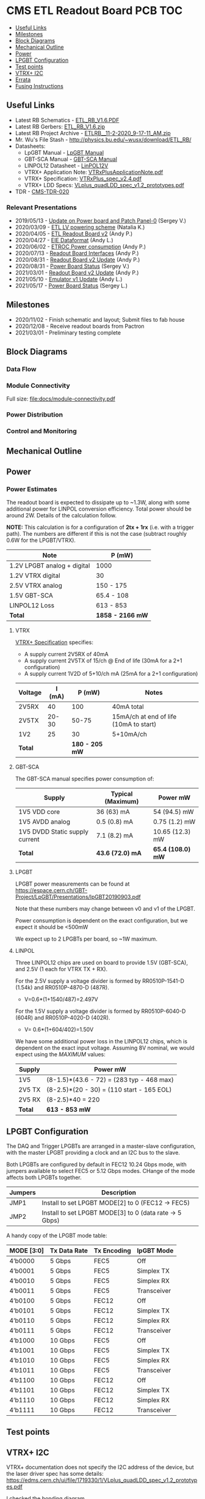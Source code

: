 #+OPTIONS: ^:nil
#+EXPORT_EXCLUDE_TAGS: noexport
* CMS ETL Readout Board PCB :TOC:
  - [[#useful-links][Useful Links]]
  - [[#milestones][Milestones]]
  - [[#block-diagrams][Block Diagrams]]
  - [[#mechanical-outline][Mechanical Outline]]
  - [[#power][Power]]
  - [[#lpgbt-configuration][LPGBT Configuration]]
  - [[#test-points][Test points]]
  - [[#vtrx-i2c][VTRX+ I2C]]
  - [[#errata][Errata]]
  - [[#fusing-instructions][Fusing Instructions]]

** Useful Links
- Latest RB Schematics - [[https://gitlab.cern.ch/cms-etl-electronics/readout-board-pcb/uploads/183954f3a47f967752902acf8ae9c3d3/ETL_RB_V1.6.PDF][ETL_RB_V1.6.PDF]]
- Latest RB Gerbers:  [[https://gitlab.cern.ch/cms-etl-electronics/readout-board-pcb/uploads/5678ebf45c38e1c627c98f56c8df58fa/ETL_RB_V1.6.zip][ETL_RB_V1.6.zip]]
- Latest RB Project Archive - [[https://gitlab.cern.ch/cms-etl-electronics/readout-board-pcb/uploads/25dc68e87a1a2c3de5a3411c434b7c02/ETL_RB__11-2-2020_9-17-11_AM_.zip][ETL_RB__11-2-2020_9-17-11_AM_.zip]]
- Mr. Wu's File Stash - [[http://physics.bu.edu/~wusx/download/ETL_RB/]]
- Datasheets:
  + LpGBT Manual - [[https://lpgbt.web.cern.ch/lpgbt/manual/][LpGBT Manual]]
  + GBT-SCA Manual - [[https://espace.cern.ch/GBT-Project/GBT-SCA/Manuals/GBT-SCA_Manual_2019.002.pdf][GBT-SCA Manual]]
  + LINPOL12 Datasheet - [[https://project-dcdc.web.cern.ch/public/Documents/linPOL12V%20datasheetV3.3.pdf][LinPOL12V]]
  + VTRX+ Application Note: [[https://edms.cern.ch/ui/file/2149674/1/VTRxPlusApplicationNote.pdf][VTRxPlusApplicationNote.pdf]]
  + VTRX+ Specification: [[https://edms.cern.ch/ui/file/1719329/1/VTRxPlus_spec_v2.4.pdf][VTRxPlus_spec_v2.4.pdf]]
  + VTRX+ LDD Specs: [[https://edms.cern.ch/ui/file/1719330/1/VLplus_quadLDD_spec_v1.2_prototypes.pdf][VLplus_quadLDD_spec_v1.2_prototypes.pdf]]
- TDR - [[https://cds.cern.ch/record/2667167/files/CMS-TDR-020.pdf][CMS-TDR-020]]
*** Relevant Presentations
- 2019/05/13 - [[https://indico.cern.ch/event/820512/contributions/3429658/attachments/1842929/3023621/ETL-Cabling-S_Los-May13-2019.pdf][Update on Power board and Patch Panel-0]] (Sergey V.)
- 2020/03/09 - [[https://indico.cern.ch/event/902328/contributions/3798257/attachments/2008611/3355343/2020-03-09_LV_scheme.pdf][ETL LV powering scheme]] (Natalia K.)
- 2020/04/05 - [[https://indico.cern.ch/event/906805/contributions/3815774/attachments/2016073/3369701/2020-04-05-ETL-RBv2-Boston.pdf][ETL Readout Board v2]] (Andy P.)
- 2020/04/27 - [[https://indico.cern.ch/event/912420/contributions/3837314/attachments/2026902/3391190/Andy_Liu_-_Emulator_v1.1.pdf][EIE Dataformat]] (Andy L.)
- 2020/06/02 - [[https://indico.cern.ch/event/931796/contributions/3915833/attachments/2061731/3458677/ETROC2-power-update-v1.pdf][ETROC Power consumption]] (Andy P.)
- 2020/07/13 - [[https://indico.cern.ch/event/939160/contributions/3946133/attachments/2073487/3481402/20200713_readout_board_interfaces.pdf][Readout Board Interfaces]] (Andy P.)
- 2020/08/31 - [[https://indico.cern.ch/event/950697/contributions/3993986/attachments/2093983/3519322/20200831_readout_board_v2.pptx.pdf][Readout Board v2 Update]] (Andy P.)
- 2020/08/31 - [[https://indico.cern.ch/event/950697/contributions/3993988/attachments/2094005/3519146/ETL-PowerConversion-S_Los-Aug31-2020.pdf][Power Board Status]] (Sergey V.)
- 2021/03/01 - [[https://indico.cern.ch/event/1012776/contributions/4250636/attachments/2199248/3719226/20210301_etl_readout_board.pptx.pdf][Readout Board v2 Update]] (Andy P.)
- 2021/05/10 - [[https://indico.cern.ch/event/1037766/contributions/4357988/attachments/2242193/3801880/Emulator%20updates%2020210510%20V3.pdf][Emulator v1 Update]] (Andy L.)
- 2021/05/17 - [[https://indico.cern.ch/event/1039531/contributions/4366460/attachments/2245627/3808234/ETL-MultyChannel-bPOL-Proto-S_Los-May17-2021.pdf][Power Board Status]] (Sergey L.)
** Milestones
- 2020/11/02 - Finish schematic and layout; Submit files to fab house
- 2020/12/08 - Receive readout boards from Pactron
- 2021/03/01 - Preliminary testing complete
** Block Diagrams
*** Data Flow
#+ATTR_HTML: :width 700px
[[file:docs/data-flow.svg]]
*** Module Connectivity
Full size: [[file:docs/module-connectivity.pdf]]
#+ATTR_HTML: :width 700px
[[file:docs/module-connectivity.svg]]
*** Power Distribution
#+ATTR_HTML: :width 700px
[[file:docs/power-distribution.svg]]
*** Control and Monitoring
#+ATTR_HTML: :width 700px
[[file:docs/ctrl-and-mon.svg]]
** Connectors/Interfaces :noexport:
** Mechanical Outline
#+attr_org: :width 700px
[[file:docs/mechanical-outline.png]]
** Power
*** Power Estimates

The readout board is expected to dissipate up to ~1.3W, along with some additional power for LINPOL conversion efficiency. Total power should be around 2W.  Details of the calculation follow.

*NOTE:* This calculation is for a configuration of *2tx + 1rx* (i.e. with a trigger path). The numbers are different if this is not the case (subtract roughly 0.6W for the LPGBT/VTRX).

|-----------------------------+------------------|
| Note                        | P (mW)           |
|-----------------------------+------------------|
| 1.2V LPGBT analog + digital | 1000             |
| 1.2V VTRX digital           | 30               |
| 2.5V VTRX analog            | 150 - 175        |
| 1.5V GBT-SCA                | 65.4 - 108       |
| LINPOL12 Loss               | 613 - 853        |
|-----------------------------+------------------|
| *Total*                     | *1858 - 2166 mW* |
|-----------------------------+------------------|

**** VTRX
[[https://edms.cern.ch/ui/file/1719329/1/VTRxPlus_spec_v2.4.pdf][VTRX+ Specification]] specifies:
- A supply current 2V5RX of 40mA
- A supply current 2V5TX of  15/ch @ End of life (30mA for a 2+1 configuration)
- A supply current 1V2D of 5+10/ch mA (25mA for a 2+1 configuration)

|---------+--------+----------------+----------------------------------------|
| Voltage | I (mA) |         P (mW) | Notes                                  |
|---------+--------+----------------+----------------------------------------|
| 2V5RX   |     40 |            100 | 40mA total                             |
| 2V5TX   |  20-30 |          50-75 | 15mA/ch at end of life (10mA to start) |
| 1V2     |     25 |             30 | 5+10mA/ch                              |
|---------+--------+----------------+----------------------------------------|
| *Total* |        | *180 - 205 mW* |                                        |
|---------+--------+----------------+----------------------------------------|

**** GBT-SCA
The GBT-SCA manual specifies power consumption of:

|--------------------------------+-------------------+-------------------|
| Supply                         | Typical (Maximum) | Power mW          |
|--------------------------------+-------------------+-------------------|
| 1V5 VDD core                   | 36 (63) mA        | 54 (94.5) mW      |
| 1V5 AVDD analog                | 0.5 (0.8) mA      | 0.75 (1.2) mW     |
| 1V5 DVDD Static supply current | 7.1 (8.2) mA      | 10.65 (12.3) mW   |
|--------------------------------+-------------------+-------------------|
| *Total*                        | *43.6 (72.0) mA*  | *65.4 (108.0) mW* |
|--------------------------------+-------------------+-------------------|

**** LPGBT
LPGBT power measurements can be found at https://espace.cern.ch/GBT-Project/LpGBT/Presentations/lpGBT20190903.pdf

Note that these numbers may change between v0 and v1 of the LPGBT.

Power consumption is dependent on the exact configuration, but we expect it should be <500mW

We expect up to 2 LPGBTs per board, so ~1W maximum.

**** LINPOL

Three LINPOL12 chips are used on board to provide 1.5V (GBT-SCA), and 2.5V (1 each for VTRX TX + RX).

For the 2.5V supply a voltage divider is formed by RR0510P-1541-D (1.54k) and RR0510P-4870-D (487R).
 - V=0.6*(1+1540/487)=2.497V

For the 1.5V supply a voltage divider is formed by RR0510P-6040-D (604R) and RR0510P-4020-D (402R).
 - V= 0.6*(1+604/402)=1.50V

We have some additional power loss in the LINPOL12 chips, which is dependent on the exact input voltage. Assuming 8V nominal, we would expect using the /MAXIMUM/ values:

|---------+-------------------------------------------|
| Supply  | Power mW                                  |
|---------+-------------------------------------------|
| 1V5     | (8-1.5)*(43.6 - 72) = (283 typ - 468 max) |
| 2V5 TX  | (8-2.5)*(20 - 30) = (110 start - 165 EOL) |
| 2V5 RX  | (8-2.5)*40 = 220                          |
|---------+-------------------------------------------|
| *Total* | *613 - 853 mW*                            |
|---------+-------------------------------------------|

** LPGBT Configuration

The DAQ and Trigger LPGBTs are arranged in a master-slave configuration, with the master LPGBT providing a clock and an I2C bus to the slave.

Both LPGBTs are configured by default in FEC12 10.24 Gbps mode, with jumpers available to select FEC5 or 5.12 Gbps modes. CHange of the mode affects both LPGBTs together.

|---------+--------------------------------------------------------|
| Jumpers | Description                                            |
|---------+--------------------------------------------------------|
| JMP1    | Install to set LPGBT MODE[2] to 0 (FEC12 → FEC5)       |
| JMP2    | Install to set LPGBT MODE[3] to 0 (data rate → 5 Gbps) |
|---------+--------------------------------------------------------|

A handy copy of the LPGBT mode table:

|------------+--------------+-------------+-------------|
| MODE [3:0] | Tx Data Rate | Tx Encoding | lpGBT Mode  |
|------------+--------------+-------------+-------------|
| 4’b0000    | 5 Gbps       | FEC5        | Off         |
| 4’b0001    | 5 Gbps       | FEC5        | Simplex TX  |
| 4’b0010    | 5 Gbps       | FEC5        | Simplex RX  |
| 4’b0011    | 5 Gbps       | FEC5        | Transceiver |
| 4’b0100    | 5 Gbps       | FEC12       | Off         |
| 4’b0101    | 5 Gbps       | FEC12       | Simplex TX  |
| 4’b0110    | 5 Gbps       | FEC12       | Simplex RX  |
| 4’b0111    | 5 Gbps       | FEC12       | Transceiver |
| 4’b1000    | 10 Gbps      | FEC5        | Off         |
| 4’b1001    | 10 Gbps      | FEC5        | Simplex TX  |
| 4’b1010    | 10 Gbps      | FEC5        | Simplex RX  |
| 4’b1011    | 10 Gbps      | FEC5        | Transceiver |
| 4’b1100    | 10 Gbps      | FEC12       | Off         |
| 4’b1101    | 10 Gbps      | FEC12       | Simplex TX  |
| 4’b1110    | 10 Gbps      | FEC12       | Simplex RX  |
| 4’b1111    | 10 Gbps      | FEC12       | Transceiver |
|------------+--------------+-------------+-------------|

** Test points

** VTRX+ I2C
VTRX+ documentation does not specify the I2C address of the device, but the
laser driver spec has some details:
[[https://edms.cern.ch/ui/file/1719330/1/VLplus_quadLDD_spec_v1.2_prototypes.pdf]]

I checked the bonding diagram
([[https://edms.cern.ch/ui/file/2146792/1/CERN_VTRxPlus_V10_bonding.pdf]]) and the
address pins are not connected, so they use internal pull down.

The address then is 1010000 = 0x50

** Errata
1) KSC2223 footprint is incorrect
   - The footprint of the KSC2223 transistor is incorrect.
2) Incorrect assignment of e-fuse power
   - EFUSEPOWER (2.5V power to be applied only during fusing) is incorrectly
     connected to I2C configuration connector ~P1~, pin 9. Pin 9 is in fact the
     ~MODE3_1V25~ pin of the Rpi control toolkit, and should /not/ be connected to
     EFUSE power.
   - *The trace must be cut*.
3) Erroneous note about I2C addresses
   - The schematic features a note:
       #+begin_quote
     I2C ADDR6, ADDR5 and ADDR4 of ETROC2 must not be all 0 or all 1.
     pin 11 of P6, P8 and P10 sets ADDR2 of ETROC2
     pin 12 of P6, P8 and P10 sets ADDR3 of ETROC2
     ADDR1 and ADDR0 of ETROC2 are set on cover PCB of the module
       #+end_quote
     + This note, is, however, a remnant of a previous iteration of the design
       where all modules were on the same i2c bus. In the current configuration,
       each module has its own I2C bus, and shares the same address.
** Fusing Instructions
